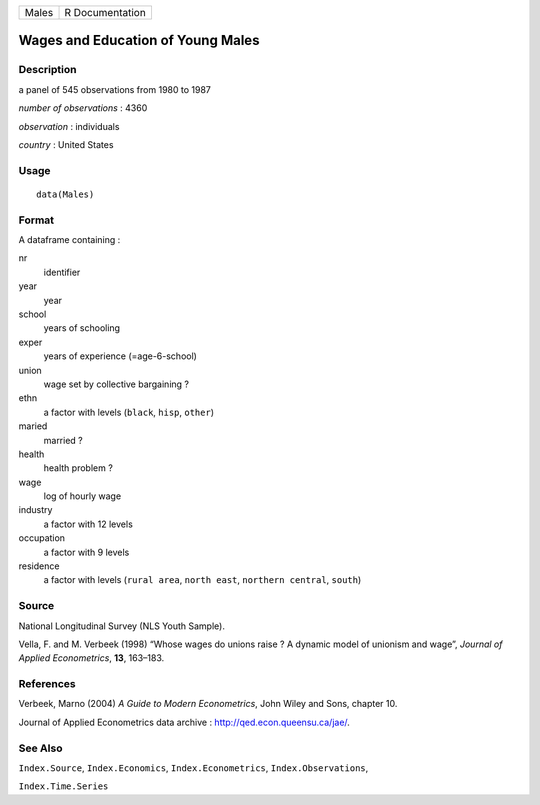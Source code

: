 ===== ===============
Males R Documentation
===== ===============

Wages and Education of Young Males
----------------------------------

Description
~~~~~~~~~~~

a panel of 545 observations from 1980 to 1987

*number of observations* : 4360

*observation* : individuals

*country* : United States

Usage
~~~~~

::

   data(Males)

Format
~~~~~~

A dataframe containing :

nr
   identifier

year
   year

school
   years of schooling

exper
   years of experience (=age-6-school)

union
   wage set by collective bargaining ?

ethn
   a factor with levels (``black``, ``hisp``, ``other``)

maried
   married ?

health
   health problem ?

wage
   log of hourly wage

industry
   a factor with 12 levels

occupation
   a factor with 9 levels

residence
   a factor with levels (``rural area``, ``north east``,
   ``northern central``, ``south``)

Source
~~~~~~

National Longitudinal Survey (NLS Youth Sample).

Vella, F. and M. Verbeek (1998) “Whose wages do unions raise ? A dynamic
model of unionism and wage”, *Journal of Applied Econometrics*, **13**,
163–183.

References
~~~~~~~~~~

Verbeek, Marno (2004) *A Guide to Modern Econometrics*, John Wiley and
Sons, chapter 10.

Journal of Applied Econometrics data archive :
http://qed.econ.queensu.ca/jae/.

See Also
~~~~~~~~

``Index.Source``, ``Index.Economics``, ``Index.Econometrics``,
``Index.Observations``,

``Index.Time.Series``
